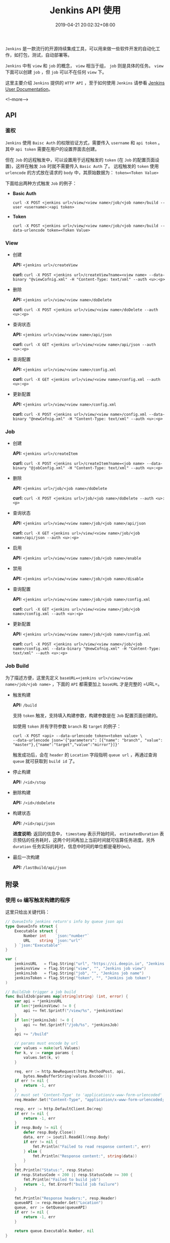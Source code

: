 #+HUGO_BASE_DIR: ../
#+HUGO_SECTION: post
#+SEQ_TODO: TODO NEXT DRAFT DONE
#+FILETAGS: post
#+OPTIONS:   *:t <:nil timestamp:nil toc:nil ^:{}
#+HUGO_AUTO_SET_LASTMOD: t
#+TITLE: Jenkins API 使用
#+DATE: 2019-04-21 20:02:32+08:00
#+HUGO_TAGS: jenkins rest api
#+HUGO_CATEGORIES: BLOG
#+HUGO_DRAFT: false

=Jenkins= 是一款流行的开源持续集成工具，可以用来做一些软件开发的自动化工作，如打包，测试，自动部署等。

=Jenkins= 中有 =view= 和 =job= 的概念， =view= 相当于组， =job= 则是具体的任务。
=view= 下面可以创建 =job= ，但 =job= 可以不在任何 =view= 下。

这里主要介绍 =Jenkins= 提供的 =HTTP API= ，至于如何使用 =Jenkins= 请参看 [[https://jenkins.io/doc/][Jenkins User Documentation]]。

<!--more-->

** API

*** 鉴权

=Jenkins= 使用 =Baisc Auth= 的权限验证方式，需要传入 =username= 和 =api token= 。
其中 =api token= 需要在用户的设置界面去创建。

但在 =Job= 的远程触发中，可以设置用于远程触发的 =token= (在 =Job= 的配置页面设置)，这样在触发 =Job= 时就不需要传入 =Basic Auth= 了。
远程触发的 =token= 使用 =urlencode= 的方式放在请求的 =body= 中，其原始数据为： ~token=<Token Value>~

下面给出两种方式触发 =Job= 的例子：

+ *Basic Auth*

  ~curl -X POST <jenkins url>/view/<view name>/job/<job name>/build --user <username>:<api token>~

+ *Token*

  ~curl -X POST <jenkins url>/view/<view name>/job/<job name>/build --data-urlencode token=<Token Value>~


*** View

+ 创建

  *API:* ~<jenkins url>/createView~

  *curl:* ~curl -X POST <jenkins url>/createView?name=<view name> --data-binary "@viewCofnig.xml" -H "Content-Type: text/xml" --auth <u>:<p>~

+ 删除

  *API:* ~<jenkins url>/view/<view name>/doDelete~

  *curl:* ~curl -X POST <jenkins url>/view/<view name>/doDelete --auth <u>:<p>~


+ 查询状态

  *API:* ~<jenkins url>/view/<view name>/api/json~

  *curl:* ~curl -X GET <jenkins url>/view/<view name>/api/json --auth <u>:<p>~

+ 查询配置

  *API:* ~<jenkins url>/view/<view name>/config.xml~

  *curl:* ~curl -X GET <jenkins url>/view/<view name>/config.xml --auth <u>:<p>~


+ 更新配置

  *API:* ~<jenkins url>/view/<view name>/config.xml~

  *curl:* ~curl -X POST <jenkins url>/view/<view name>/config.xml --data-binary "@newCofnig.xml" -H "Content-Type: text/xml" --auth <u>:<p>~

*** Job

+ 创建

  *API:* ~<jenkins url>/createItem~

  *curl:* ~curl -X POST <jenkins url>/createItem?name=<job name> --data-binary "@jobConfig.xml" -H "Content-Type: text/xml" --auth <u>:<p>~

+ 删除

  *API:* ~<jenkins url>/job/<job name>/doDelete~

  *curl:* ~curl -X POST <jenkins url>/job/<job name>/doDelete --auth <u>:<p>~

+ 查询状态

  *API:* ~<jenkins url>/view/<view name>/job/<job name>/api/json~

  *curl:* ~curl -X GET <jenkins url>/view/<view name>/job/<job name>/api/json --auth <u>:<p>~

+ 启用

  *API:* ~<jenkins url>/view/<view name>/job/<job name>/enable~

+ 禁用

  *API:* ~<jenkins url>/view/<view name>/job/<job name>/disable~

+ 查询配置

  *API:* ~<jenkins url>/view/<view name>/job/<job name>/config.xml~

  *curl:* ~curl -X GET <jenkins url>/view/<view name>/job/<job name>/config.xml --auth <u>:<p>~


+ 更新配置

  *API:* ~<jenkins url>/view/<view name>/job/<job name>/config.xml~

  *curl:* ~curl -X POST <jenkins url>/view/<view name>/job/<job name>/config.xml --data-binary "@newCofnig.xml" -H "Content-Type: text/xml" --auth <u>:<p>~


*** Job Build

为了描述方便，这里先定义 ~baseURL=<jenkins url>/view/<view name>/job/<job name>~ ，下面的 =API= 都需要加上 =baseURL= 才是完整的 =URL=。

+ 触发构建

  *API:* =/build=

  支持 =token= 触发，支持填入构建参数，构建参数是在 =Job= 配置页面创建的。

  如使用 =token= 并有字符参数 =branch= 和 =target= 的例子：

  #+BEGIN_SRC shell
  curl -X POST <api> --data-urlencode token=<token value> \
  --data-urlencode json='{"parameters": [{"name": "branch", "value": "master"},{"name":"target","value":"mirror"}]}'
  #+END_SRC

  触发成功后，会在 =header= 的 =Location= 字段指明 =queue url= ，再通过查询 =queue= 就可获取到 =build id= 了。

+ 停止构建

  *API:* =/<id>/stop=

+ 删除构建

  *API:* =/<id>/doDelete=

+ 构建状态

  *API:* =/<id>/api/json=

  *进度说明:* 返回的信息中， =timestamp= 表示开始时间， =estimatedDuration= 表示预估的任务耗时，这两个时间再加上当前时间就可估算任务进度。另外 =duration= 任务实际的耗时，信息中时间的单位都是毫秒(=ms=)。

+ 最后一次构建

  *API:* =/lastBuild/api/json=


** 附录

*** 使用 =Go= 编写触发构建的程序

这里只给出关键代码：

#+BEGIN_SRC go
// QueueInfo jenkins return's info by queue json api
type QueueInfo struct {
	Executable struct {
		Number int    `json:"number"`
		URL    string `json:"url"`
	} `json:"Executable"`
}

var (
	jenkinsURL   = flag.String("url", "https://ci.deepin.io", "Jenkins site url")
	jenkinsView  = flag.String("view", "", "Jenkins job view")
	jenkinsJob   = flag.String("job", "", "Jenkins job name")
	jenkinsToken = flag.String("token", "", "Jenkins job token")
)

// BuildJob trigger a job build
func BuildJob(params map[string]string) (int, error) {
	var api = *jenkinsURL
	if len(*jenkinsView) != 0 {
		api += fmt.Sprintf("/view/%s", *jenkinsView)
	}
	if len(*jenkinsJob) != 0 {
		api += fmt.Sprintf("/job/%s", *jenkinsJob)
	}
	api += "/build"

	// params must encode by url
	var values = make(url.Values)
	for k, v := range params {
		values.Set(k, v)
	}

	req, err := http.NewRequest(http.MethodPost, api,
		bytes.NewBufferString(values.Encode()))
	if err != nil {
		return -1, err
	}
	// must set 'Content-Type' to 'application/x-www-form-urlencoded'
	req.Header.Set("Content-Type", "application/x-www-form-urlencoded; charset=utf-8")

	resp, err := http.DefaultClient.Do(req)
	if err != nil {
		return -1, err
	}
	if resp.Body != nil {
		defer resp.Body.Close()
		data, err := ioutil.ReadAll(resp.Body)
		if err != nil {
			fmt.Println("Failed to read response content:", err)
		} else {
			fmt.Println("Response content:", string(data))
		}
	}
	fmt.Println("Status:", resp.Status)
	if resp.StatusCode < 200 || resp.StatusCode >= 300 {
		fmt.Println("Failed to build job")
		return -1, fmt.Errorf("build job failure")
	}

	fmt.Println("Response headers:", resp.Header)
	queueAPI := resp.Header.Get("Location")
	queue, err := GetQueue(queueAPI)
	if err != nil {
		return -1, err
	}

	return queue.Executable.Number, nil
}

func GetQueue(api string) (*QueueInfo, error) {
	resp, err := http.Get(api + "/api/json")
	if err != nil {
		fmt.Println("Failed to get queue:", err)
		return nil, err
	}
	defer resp.Body.Close()

	data, err := ioutil.ReadAll(resp.Body)
	if err != nil {
		fmt.Println("Failed to read response content:", err)
	}

	if resp.StatusCode < 200 || resp.StatusCode >= 300 {
		fmt.Println("Failed to get queue info")
		return nil, fmt.Errorf("get queue info failure")
	}

	var info QueueInfo
	err = json.Unmarshal(data, &info)
	if err != nil {
		return nil, err
	}
	return &info, nil
}
#+END_SRC


*** 参考资料

没有在 [[https://wiki.jenkins.io/display/JENKINS/Remote+access+API][Jenkins REST API 文档]] 中找到过多的 =API= 信息，但在 [[https://opendev.org/jjb/python-jenkins][python-jenkins]] 的 [[https://opendev.org/jjb/python-jenkins/src/branch/master/jenkins/__init__.py][代码]] 中找到，所以想要了解更多请看代码。
